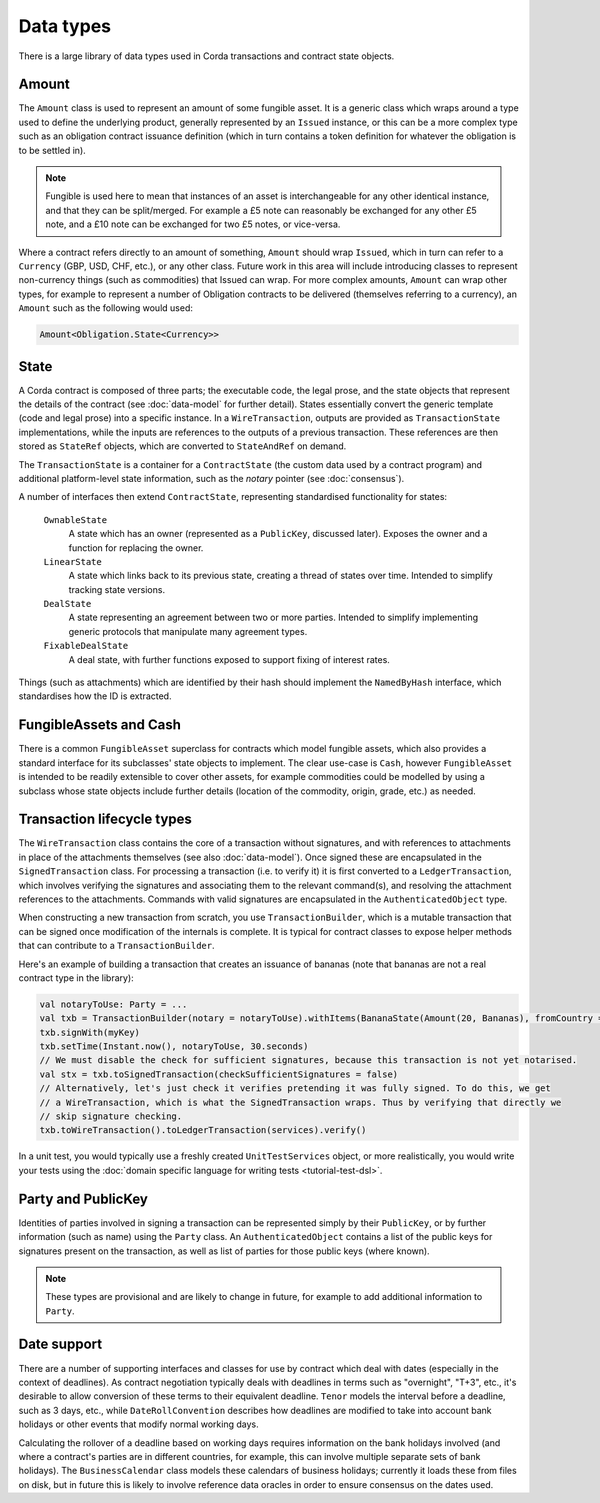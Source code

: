 Data types
==========

There is a large library of data types used in Corda transactions and contract state objects.

Amount
------

The ``Amount`` class is used to represent an amount of some fungible asset. It is a generic class which wraps around
a type used to define the underlying product, generally represented by an ``Issued`` instance, or this can be a more
complex type such as an obligation contract issuance definition (which in turn contains a token definition for whatever
the obligation is to be settled in).

.. note:: Fungible is used here to mean that instances of an asset is interchangeable for any other identical instance,
          and that they can be split/merged. For example a £5 note can reasonably be exchanged for any other £5 note, and a
          £10 note can be exchanged for two £5 notes, or vice-versa.

Where a contract refers directly to an amount of something, ``Amount`` should wrap ``Issued``, which in
turn can refer to a ``Currency`` (GBP, USD, CHF, etc.), or any other class. Future work in this area will include
introducing classes to represent non-currency things (such as commodities) that Issued can wrap. For more
complex amounts, ``Amount`` can wrap other types, for example to represent a number of Obligation contracts to be
delivered (themselves referring to a currency), an ``Amount`` such as the following would used:

.. container:: codeset

   .. sourcecode:: kotlin

      Amount<Obligation.State<Currency>>

State
-----

A Corda contract is composed of three parts; the executable code, the legal prose, and the state objects that represent
the details of the contract (see :doc:`data-model` for further detail). States essentially convert the generic template
(code and legal prose) into a specific instance. In a ``WireTransaction``, outputs are provided as ``TransactionState``
implementations, while the inputs are references to the outputs of a previous transaction. These references are then
stored as ``StateRef`` objects, which are converted to ``StateAndRef`` on demand.

The ``TransactionState`` is a container for a ``ContractState`` (the custom data used by a contract program) and additional
platform-level state information, such as the *notary* pointer (see :doc:`consensus`).

A number of interfaces then extend ``ContractState``, representing standardised functionality for states:

  ``OwnableState``
    A state which has an owner (represented as a ``PublicKey``, discussed later). Exposes the owner and a function for
    replacing the owner.

  ``LinearState``
    A state which links back to its previous state, creating a thread of states over time. Intended to simplify tracking
    state versions.

  ``DealState``
    A state representing an agreement between two or more parties. Intended to simplify implementing generic protocols
    that manipulate many agreement types.

  ``FixableDealState``
    A deal state, with further functions exposed to support fixing of interest rates.

Things (such as attachments) which are identified by their hash should implement the ``NamedByHash`` interface,
which standardises how the ID is extracted.

FungibleAssets and Cash
-----------------------

There is a common ``FungibleAsset`` superclass for contracts which model fungible assets, which also provides a standard
interface for its subclasses' state objects to implement. The clear use-case is ``Cash``, however ``FungibleAsset`` is
intended to be readily extensible to cover other assets, for example commodities could be modelled by using a subclass
whose state objects include further details (location of the commodity, origin, grade, etc.) as needed.

Transaction lifecycle types
---------------------------

The ``WireTransaction`` class contains the core of a transaction without signatures, and with references to attachments
in place of the attachments themselves (see also :doc:`data-model`). Once signed these are encapsulated in the
``SignedTransaction`` class. For processing a transaction (i.e. to verify it) it is first converted to a
``LedgerTransaction``, which involves verifying the signatures and associating them to the relevant command(s), and
resolving the attachment references to the attachments. Commands with valid signatures are encapsulated in the
``AuthenticatedObject`` type.

When constructing a new transaction from scratch, you use ``TransactionBuilder``, which is a mutable transaction that
can be signed once modification of the internals is complete. It is typical for contract classes to expose helper
methods that can contribute to a ``TransactionBuilder``.

Here's an example of building a transaction that creates an issuance of bananas (note that bananas are not a real
contract type in the library):

.. container:: codeset

   .. sourcecode:: kotlin

      val notaryToUse: Party = ...
      val txb = TransactionBuilder(notary = notaryToUse).withItems(BananaState(Amount(20, Bananas), fromCountry = "Elbonia"))
      txb.signWith(myKey)
      txb.setTime(Instant.now(), notaryToUse, 30.seconds)
      // We must disable the check for sufficient signatures, because this transaction is not yet notarised.
      val stx = txb.toSignedTransaction(checkSufficientSignatures = false)
      // Alternatively, let's just check it verifies pretending it was fully signed. To do this, we get
      // a WireTransaction, which is what the SignedTransaction wraps. Thus by verifying that directly we
      // skip signature checking.
      txb.toWireTransaction().toLedgerTransaction(services).verify()

In a unit test, you would typically use a freshly created ``UnitTestServices`` object, or more realistically, you would
write your tests using the :doc:`domain specific language for writing tests <tutorial-test-dsl>`.

Party and PublicKey
-------------------

Identities of parties involved in signing a transaction can be represented simply by their ``PublicKey``, or by further
information (such as name) using the ``Party`` class. An ``AuthenticatedObject`` contains a list of the public keys
for signatures present on the transaction, as well as list of parties for those public keys (where known).

.. note:: These types are provisional and are likely to change in future, for example to add additional information to
          ``Party``.

Date support
------------

There are a number of supporting interfaces and classes for use by contract which deal with dates (especially in the
context of deadlines). As contract negotiation typically deals with deadlines in terms such as "overnight", "T+3",
etc., it's desirable to allow conversion of these terms to their equivalent deadline. ``Tenor`` models the interval
before a deadline, such as 3 days, etc., while ``DateRollConvention`` describes how deadlines are modified to take
into account bank holidays or other events that modify normal working days.

Calculating the rollover of a deadline based on working days requires information on the bank holidays involved
(and where a contract's parties are in different countries, for example, this can involve multiple separate sets of
bank holidays). The ``BusinessCalendar`` class models these calendars of business holidays; currently it loads these
from files on disk, but in future this is likely to involve reference data oracles in order to ensure consensus on the
dates used.
